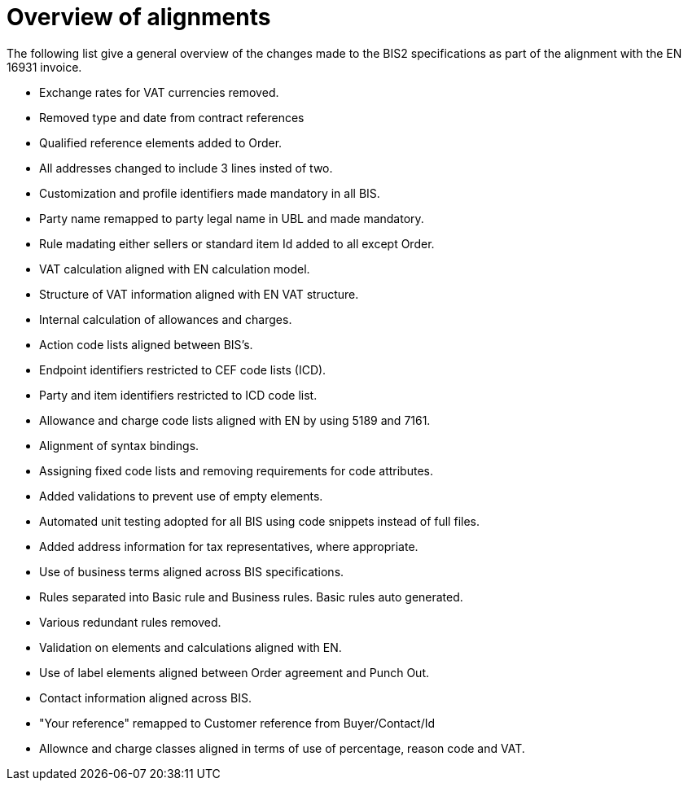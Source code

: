 = Overview of alignments

The following list give a general overview of the changes made to the BIS2 specifications as part of the alignment with the EN 16931 invoice.

* Exchange rates for VAT currencies removed.
* Removed type and date from contract references
* Qualified reference elements added to Order.
* All addresses changed to include 3 lines insted of two.
* Customization and profile identifiers made mandatory in all BIS.
* Party name remapped to party legal name in UBL and made mandatory.
* Rule madating either sellers or standard item Id added to all except Order.
* VAT calculation aligned with EN calculation model.
* Structure of VAT information aligned with EN VAT structure.
* Internal calculation of allowances and charges.
* Action code lists aligned between BIS's.
* Endpoint identifiers restricted to CEF code lists (ICD).
* Party and item identifiers restricted to ICD code list.
* Allowance and charge code lists aligned with EN by using 5189 and 7161.
* Alignment of syntax bindings.
* Assigning fixed code lists and removing requirements for code attributes.
* Added validations to prevent use of empty elements.
* Automated unit testing adopted for all BIS using code snippets instead of full files.
* Added address information for tax representatives, where appropriate.
* Use of business terms aligned across BIS specifications.
* Rules separated into Basic rule and Business rules. Basic rules auto generated.
* Various redundant rules removed.
* Validation on elements and calculations aligned with EN.
* Use of label elements aligned between Order agreement and Punch Out.
* Contact information aligned across BIS.
* "Your reference" remapped to Customer reference from Buyer/Contact/Id
* Allownce and charge classes aligned in terms of use of percentage, reason code and VAT.
